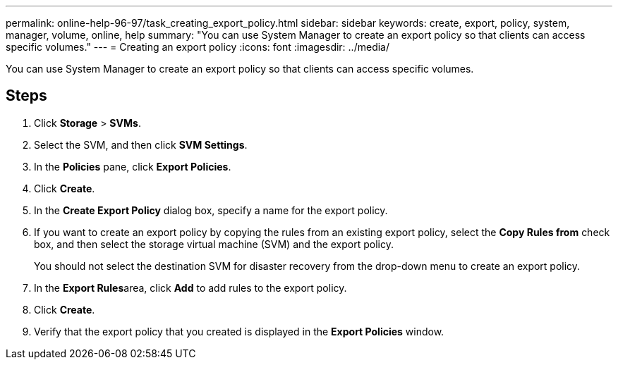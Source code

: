 ---
permalink: online-help-96-97/task_creating_export_policy.html
sidebar: sidebar
keywords: create, export, policy, system, manager, volume, online, help
summary: "You can use System Manager to create an export policy so that clients can access specific volumes."
---
= Creating an export policy
:icons: font
:imagesdir: ../media/

[.lead]
You can use System Manager to create an export policy so that clients can access specific volumes.

== Steps

. Click *Storage* > *SVMs*.
. Select the SVM, and then click *SVM Settings*.
. In the *Policies* pane, click *Export Policies*.
. Click *Create*.
. In the *Create Export Policy* dialog box, specify a name for the export policy.
. If you want to create an export policy by copying the rules from an existing export policy, select the *Copy Rules from* check box, and then select the storage virtual machine (SVM) and the export policy.
+
You should not select the destination SVM for disaster recovery from the drop-down menu to create an export policy.

. In the **Export Rules**area, click *Add* to add rules to the export policy.
. Click *Create*.
. Verify that the export policy that you created is displayed in the *Export Policies* window.
